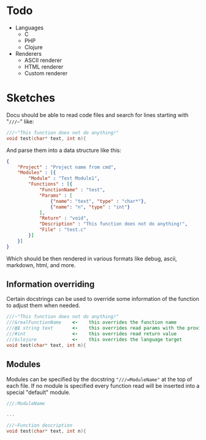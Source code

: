 * Todo
  - Languages
	- C
	- PHP
	- Clojure
  - Renderers
    - ASCII renderer
    - HTML renderer
    - Custom renderer
  
	
* Sketches
  Docu should be able to read code files and search for lines starting
  with "~///~~" like:
  
#+BEGIN_SRC c
///~"This function does not do anything!"
void test(char* text, int n){
#+END_SRC
  
And parse them into a data structure like this:
   
#+BEGIN_SRC json
{
    "Project" : "Project name from cmd",
    "Modules" : [{
        "Module" : "Test Module1",
        "Functions" : [{
            "FunctionName" : "test",
            "Params" : [
                {"name": "text", "type" : "char*"}, 
                {"name": "n", "type" : "int"}
            ],
            "Return" : "void",
            "Description" : "This function does not do anything!",
            "File" : "test.c"
        }]
    }]
}
#+END_SRC

Which should be then rendered in various formats like debug, ascii,
markdown, html, and more.

** Information overriding
   Certain docstrings can be used to override some information of the
   function to adjust them when needed.

#+BEGIN_SRC c
///~"This function does not do anything!"
///&realFunctionName    <-    this overrides the function name
///@1 string text       <-    this overrides read params with the provided ones
///#int                 <-    this overrides read return value
///$clojure             <-    this overrides the language target
void test(char* text, int n){
#+END_SRC


** Modules
   Modules can be specified by the docstring ~"///=ModuleName"~ at the
   top of each file. If no module is specified every function read
   will be inserted into a special "default" module.

#+BEGIN_SRC c
///:ModuleName

...

///~Function description
void test(char* text, int n){
#+END_SRC


